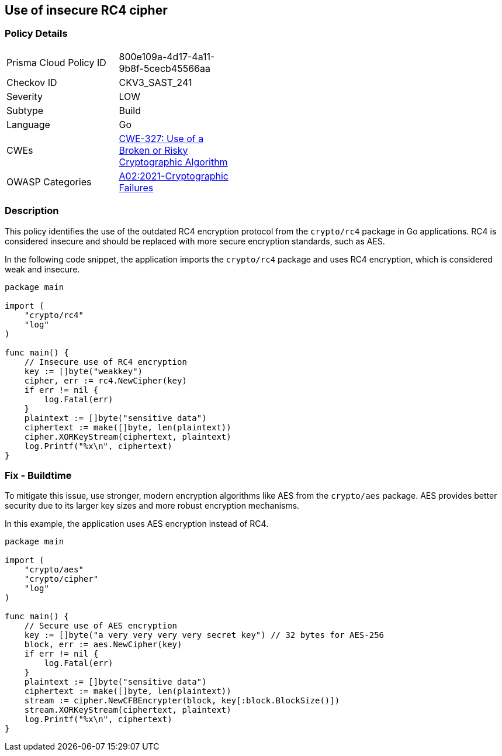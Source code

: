 == Use of insecure RC4 cipher

=== Policy Details

[width=45%]
[cols="1,1"]
|=== 
|Prisma Cloud Policy ID 
| 800e109a-4d17-4a11-9b8f-5cecb45566aa

|Checkov ID 
|CKV3_SAST_241

|Severity
|LOW

|Subtype
|Build

|Language
|Go

|CWEs
|https://cwe.mitre.org/data/definitions/327.html[CWE-327: Use of a Broken or Risky Cryptographic Algorithm]

|OWASP Categories
|https://owasp.org/Top10/A02_2021-Cryptographic_Failures/[A02:2021-Cryptographic Failures]

|=== 

=== Description

This policy identifies the use of the outdated RC4 encryption protocol from the `crypto/rc4` package in Go applications. RC4 is considered insecure and should be replaced with more secure encryption standards, such as AES.

In the following code snippet, the application imports the `crypto/rc4` package and uses RC4 encryption, which is considered weak and insecure.

[source,Go]
----
package main

import (
    "crypto/rc4"
    "log"
)

func main() {
    // Insecure use of RC4 encryption
    key := []byte("weakkey")
    cipher, err := rc4.NewCipher(key)
    if err != nil {
        log.Fatal(err)
    }
    plaintext := []byte("sensitive data")
    ciphertext := make([]byte, len(plaintext))
    cipher.XORKeyStream(ciphertext, plaintext)
    log.Printf("%x\n", ciphertext)
}
----

=== Fix - Buildtime

To mitigate this issue, use stronger, modern encryption algorithms like AES from the `crypto/aes` package. AES provides better security due to its larger key sizes and more robust encryption mechanisms.

In this example, the application uses AES encryption instead of RC4.

[source,Go]
----
package main

import (
    "crypto/aes"
    "crypto/cipher"
    "log"
)

func main() {
    // Secure use of AES encryption
    key := []byte("a very very very very secret key") // 32 bytes for AES-256
    block, err := aes.NewCipher(key)
    if err != nil {
        log.Fatal(err)
    }
    plaintext := []byte("sensitive data")
    ciphertext := make([]byte, len(plaintext))
    stream := cipher.NewCFBEncrypter(block, key[:block.BlockSize()])
    stream.XORKeyStream(ciphertext, plaintext)
    log.Printf("%x\n", ciphertext)
}
----